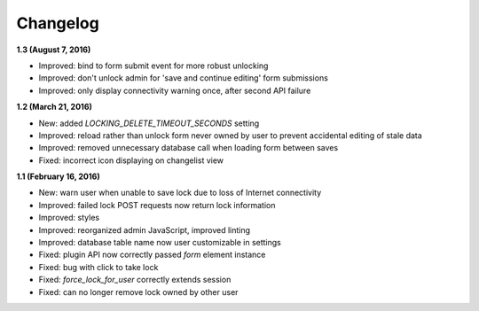 Changelog
=========

**1.3 (August 7, 2016)**

* Improved: bind to form submit event for more robust unlocking
* Improved: don't unlock admin for 'save and continue editing' form submissions
* Improved: only display connectivity warning once, after second API failure


**1.2 (March 21, 2016)**

* New: added `LOCKING_DELETE_TIMEOUT_SECONDS` setting
* Improved: reload rather than unlock form never owned by user to prevent accidental editing of  stale data
* Improved: removed unnecessary database call when loading form between saves
* Fixed: incorrect icon displaying on changelist view


**1.1 (February 16, 2016)**

* New: warn user when unable to save lock due to loss of Internet connectivity
* Improved: failed lock POST requests now return lock information
* Improved: styles
* Improved: reorganized admin JavaScript, improved linting
* Improved: database table name now user customizable in settings
* Fixed: plugin API now correctly passed `form` element instance
* Fixed: bug with click to take lock
* Fixed: `force_lock_for_user` correctly extends session
* Fixed: can no longer remove lock owned by other user
